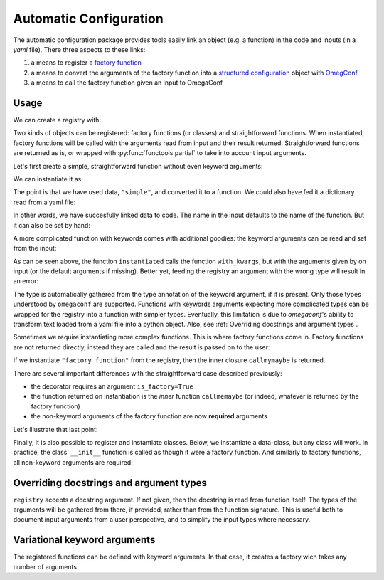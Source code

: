 Automatic Configuration
=======================

The automatic configuration package provides tools easily link an object (e.g. a
function) in the code and inputs (in a *yaml* file). There three aspects to these links:

#. a means to register a `factory function
   <https://en.wikipedia.org/wiki/Factory_(object-oriented_programming)>`__
#. a means to convert the arguments of the factory function into a `structured
   configuration
   <https://omegaconf.readthedocs.io/en/2.0_branch/structured_config.html>`__ object
   with `OmegConf <https://omegaconf.readthedocs.io/>`__
#. a means to call the factory function given an input to OmegaConf

Usage
-----

We can create a registry with:

.. testcode:: autoconf

    registry = evosim.autoconf.AutoConf("my_registry")

Two kinds of objects can be registered: factory functions (or classes) and
straightforward functions. When instantiated, factory functions will be called with the
arguments read from input and their result returned. Straightforward functions are
returned as is, or wrapped with :py:func:`functools.partial` to take into account input
arguments.

Let's first create a simple, straightforward function without even keyword arguments:

.. testcode:: autoconf

    @registry
    def simple(arg0: int, arg1: int):
        return arg0 + arg1

We can instantiate it as:

.. testcode:: autoconf

    instantiated = registry.factory("simple")
    assert instantiated is simple

The point is that we have used data, ``"simple"``, and converted it to a function. We
could also have fed it a dictionary read from a yaml file:

.. testcode:: autoconf

    from io import StringIO
    from omegaconf import OmegaConf

    yaml = StringIO("name: simple")
    instantiated = registry.factory(OmegaConf.load(yaml))
    assert instantiated is simple

In other words, we have succesfully linked data to code. The name in the input defaults
to the name of the function. But it can also be set by hand:

.. testcode:: autoconf

    @registry(name="not so simple")
    def notthename(a, b):
        return a + b

    assert registry.factory("not so simple") is notthename



A more complicated function with keywords comes with additional goodies: the keyword
arguments can be read and set from the input:

.. testcode:: autoconf

    @registry
    def with_kwargs(arg0: int, arg1: int, operation="sum", factor: float=1):
        if operation == "sum":
            return factor * (arg0 + arg1)
        elif operation == "mul":
            return factor * arg0 * arg1
        else:
            raise RuntimeError(f"Unknown operation {operation}")

    instantiated = registry.factory(dict(name="with_kwargs"))
    assert instantiated(1, 0) == 1
    assert instantiated(0, 1) == 1

    instantiated = registry.factory(dict(name="with_kwargs", factor=2))
    assert instantiated(1, 0) == 2
    assert instantiated(0, 1) == 2

    instantiated = registry.factory(dict(name="with_kwargs", operation="mul"))
    assert instantiated(1, 0) == 0
    assert instantiated(0, 1) == 0
    assert instantiated(1, 2) == 2

As can be seen above, the function ``instantiated`` calls the function ``with_kwargs``,
but with the arguments given by on input (or the default arguments if missing). Better
yet, feeding the registry an argument with the wrong type will result in an error:

.. doctest:: autoconf

    >>> registry.factory(dict(name="with_kwargs", factor="a"))
    Traceback (most recent call last):
        ...
    ValidationError: Incorrect value 'a' for key 'factor' in my_registry, with_kwargs

The type is automatically gathered from the type annotation of the keyword argument, if
it is present. Only those types understood by ``omegaconf`` are supported. Functions
with keywords arguments expecting more complicated types can be wrapped for the registry
into a function with simpler types. Eventually, this limitation is due to `omegaconf`'s
ability to transform text loaded from a yaml file into a python object. Also, see
:ref:`Overriding docstrings and argument types`.

Sometimes we require instantiating more complex functions. This is where factory
functions come in. Factory functions are not returned directly, instead they are called
and the result is passed on to the user:


.. testcode:: autoconf

    @registry(is_factory=True)
    def factory_function(a: int, b: str):
        msg = f"a={a}, b={b}"


        def callmemaybe(do_raise: bool = True):
            if do_raise:
                raise RuntimeError(msg)
            return msg + ", do_raise=False"

        return callmemaybe


If we instantiate ``"factory_function"`` from the registry, then the inner closure
``callmymaybe`` is returned.


.. doctest:: autoconf

    >>> instantiated = registry.factory(dict(name="factory_function", a=1, b=2.9))
    >>> instantiated(False)
    'a=1, b=2.9, do_raise=False'

    >>> instantiated(True)
    Traceback (most recent call last):
        ...
    RuntimeError: a=1, b=2.9

There are several important differences with the straightforward case described
previously:

- the decorator requires an argument ``is_factory=True``
- the function returned on instantiation is the *inner* function ``callmemaybe`` (or
  indeed, whatever is returned by the factory function)
- the non-keyword arguments of the factory function are now **required** arguments

Let's illustrate that last point:

.. doctest:: autoconf

    >>> instantiated = registry.factory(dict(name="factory_function", a=2))
    Traceback (most recent call last):
        ...
    MissingMandatoryValue: Missing mandatory key 'b' in my_registry, factory_function


Finally, it is also possible to register and instantiate classes. Below, we instantiate
a data-class, but any class will work. In practice, the class' ``__init__`` function is
called as though it were a factory function. And similarly to factory functions, all
non-keyword arguments are required:

.. doctest:: autoconf

    >>> from typing import Text
    >>> from dataclasses import dataclass
    >>> @registry
    ... @dataclass
    ... class MyClass:
    ...     something: Text
    ...     otherthing: int = 4
    >>> registry.factory(dict(name="MyClass", something=3))
    MyClass(something='3', otherthing=4)
    >>> registry.factory(dict(name="MyClass", something="aa", otherthing=5))
    MyClass(something='aa', otherthing=5)
    >>> registry.factory(dict(name="MyClass", otherthing=5))
    Traceback (most recent call last):
        ...
    MissingMandatoryValue: Missing mandatory key 'something' in my_registry, MyClass
    >>> registry.factory(dict(name="MyClass", something=3, otherthing='c'))
    Traceback (most recent call last):
        ...
    ValidationError: Incorrect value 'c' for key 'otherthing' in my_registry, MyClass


Overriding docstrings and argument types
----------------------------------------

``registry`` accepts a docstring argument. If not given, then the docstring is read from
function itself. The types of the arguments will be gathered from there, if provided,
rather than from the function signature. This is useful both to document input arguments
from a user perspective, and to simplify the input types where necessary.

.. testcode:: autoconf_docs

    registry = evosim.autoconf.AutoConf("my_registry")

    @registry(
        docs="""A registered funtion with modified types.

        Generally, this docstring is specialized for users working from input files.

        Args:
            args0 (Text): a description.
        """
    )
    def modified_types(args0: int = 5) :
        """Docstring could also go here. But docs argument takes priority.

        Generally, this docstring is written for developers.
        """
        return args0

    function = registry.factory("modified_types")
    assert function() == "5"
    assert not (function() == 5)


Variational keyword arguments
-----------------------------

The registered functions can be defined with keyword arguments. In that case, it creates
a factory wich takes any number of arguments.

.. testcode:: autoconf_kwargs

    registry = evosim.autoconf.AutoConf("my_registry")


    @registry(
        docs="""A registered funtion with modified types.

        Args:
            args0: a description.
            kwargs: additional keys specified in the input will be passed here.
        """
    )
    def with_kwargs(args0: int = 5, **kwargs):
        return dict(args0=args0, **kwargs)

    function = registry.factory(dict(name="with_kwargs", additional="hello"))
    assert set(function().keys()) == {"args0", "additional"}
    assert function()["args0"] == 5
    assert function()["additional"] == "hello"
